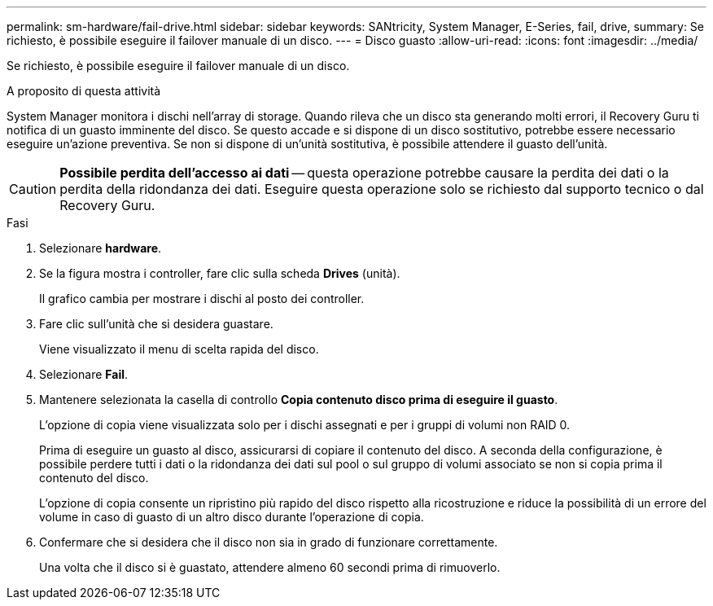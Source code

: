 ---
permalink: sm-hardware/fail-drive.html 
sidebar: sidebar 
keywords: SANtricity, System Manager, E-Series, fail, drive, 
summary: Se richiesto, è possibile eseguire il failover manuale di un disco. 
---
= Disco guasto
:allow-uri-read: 
:icons: font
:imagesdir: ../media/


[role="lead"]
Se richiesto, è possibile eseguire il failover manuale di un disco.

.A proposito di questa attività
System Manager monitora i dischi nell'array di storage. Quando rileva che un disco sta generando molti errori, il Recovery Guru ti notifica di un guasto imminente del disco. Se questo accade e si dispone di un disco sostitutivo, potrebbe essere necessario eseguire un'azione preventiva. Se non si dispone di un'unità sostitutiva, è possibile attendere il guasto dell'unità.

[CAUTION]
====
*Possibile perdita dell'accesso ai dati* -- questa operazione potrebbe causare la perdita dei dati o la perdita della ridondanza dei dati. Eseguire questa operazione solo se richiesto dal supporto tecnico o dal Recovery Guru.

====
.Fasi
. Selezionare *hardware*.
. Se la figura mostra i controller, fare clic sulla scheda *Drives* (unità).
+
Il grafico cambia per mostrare i dischi al posto dei controller.

. Fare clic sull'unità che si desidera guastare.
+
Viene visualizzato il menu di scelta rapida del disco.

. Selezionare *Fail*.
. Mantenere selezionata la casella di controllo *Copia contenuto disco prima di eseguire il guasto*.
+
L'opzione di copia viene visualizzata solo per i dischi assegnati e per i gruppi di volumi non RAID 0.

+
Prima di eseguire un guasto al disco, assicurarsi di copiare il contenuto del disco. A seconda della configurazione, è possibile perdere tutti i dati o la ridondanza dei dati sul pool o sul gruppo di volumi associato se non si copia prima il contenuto del disco.

+
L'opzione di copia consente un ripristino più rapido del disco rispetto alla ricostruzione e riduce la possibilità di un errore del volume in caso di guasto di un altro disco durante l'operazione di copia.

. Confermare che si desidera che il disco non sia in grado di funzionare correttamente.
+
Una volta che il disco si è guastato, attendere almeno 60 secondi prima di rimuoverlo.


